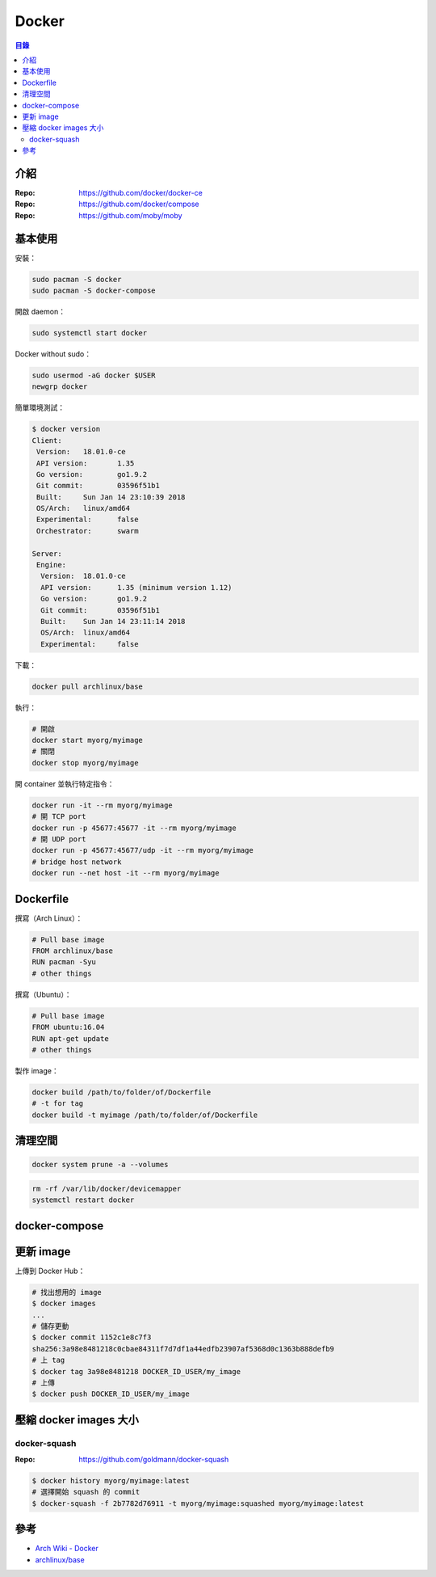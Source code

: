 ========================================
Docker
========================================


.. contents:: 目錄


介紹
========================================

:Repo: https://github.com/docker/docker-ce
:Repo: https://github.com/docker/compose
:Repo: https://github.com/moby/moby



基本使用
========================================

安裝：

.. code-block:: sh

    sudo pacman -S docker
    sudo pacman -S docker-compose


開啟 daemon：

.. code-block:: sh

    sudo systemctl start docker


Docker without sudo：

.. code-block:: sh

    sudo usermod -aG docker $USER
    newgrp docker


簡單環境測試：

.. code-block:: sh

    $ docker version
    Client:
     Version:	18.01.0-ce
     API version:	1.35
     Go version:	go1.9.2
     Git commit:	03596f51b1
     Built:	Sun Jan 14 23:10:39 2018
     OS/Arch:	linux/amd64
     Experimental:	false
     Orchestrator:	swarm

    Server:
     Engine:
      Version:	18.01.0-ce
      API version:	1.35 (minimum version 1.12)
      Go version:	go1.9.2
      Git commit:	03596f51b1
      Built:	Sun Jan 14 23:11:14 2018
      OS/Arch:	linux/amd64
      Experimental:	false


下載：

.. code-block:: sh

    docker pull archlinux/base


執行：

.. code-block:: sh

    # 開啟
    docker start myorg/myimage
    # 關閉
    docker stop myorg/myimage


開 container 並執行特定指令：

.. code-block:: sh

    docker run -it --rm myorg/myimage
    # 開 TCP port
    docker run -p 45677:45677 -it --rm myorg/myimage
    # 開 UDP port
    docker run -p 45677:45677/udp -it --rm myorg/myimage
    # bridge host network
    docker run --net host -it --rm myorg/myimage



Dockerfile
========================================

撰寫（Arch Linux）：

.. code-block:: dockerfile

    # Pull base image
    FROM archlinux/base
    RUN pacman -Syu
    # other things


撰寫（Ubuntu）：

.. code-block:: dockerfile

    # Pull base image
    FROM ubuntu:16.04
    RUN apt-get update
    # other things


製作 image：

.. code-block:: sh

    docker build /path/to/folder/of/Dockerfile
    # -t for tag
    docker build -t myimage /path/to/folder/of/Dockerfile



清理空間
========================================

.. code-block:: sh

    docker system prune -a --volumes


.. code-block:: sh

    rm -rf /var/lib/docker/devicemapper
    systemctl restart docker



docker-compose
========================================



更新 image
========================================

上傳到 Docker Hub：

.. code-block:: sh

    # 找出想用的 image
    $ docker images
    ...
    # 儲存更動
    $ docker commit 1152c1e8c7f3
    sha256:3a98e8481218c0cbae84311f7d7df1a44edfb23907af5368d0c1363b888defb9
    # 上 tag
    $ docker tag 3a98e8481218 DOCKER_ID_USER/my_image
    # 上傳
    $ docker push DOCKER_ID_USER/my_image



壓縮 docker images 大小
========================================

docker-squash
------------------------------

:Repo: https://github.com/goldmann/docker-squash


.. code-block:: sh

    $ docker history myorg/myimage:latest
    # 選擇開始 squash 的 commit
    $ docker-squash -f 2b7782d76911 -t myorg/myimage:squashed myorg/myimage:latest




參考
========================================

* `Arch Wiki - Docker <https://wiki.archlinux.org/index.php/Docker>`_
* `archlinux/base <https://hub.docker.com/r/archlinux/base/>`_

